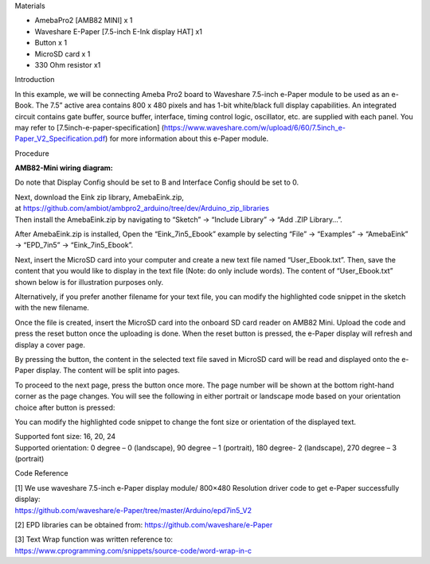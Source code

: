 Materials

-  AmebaPro2 [AMB82 MINI] x 1

-  Waveshare E-Paper [7.5-inch E-Ink display HAT] x1

-  Button x 1

-  MicroSD card x 1

-  330 Ohm resistor x1

Introduction

In this example, we will be connecting Ameba Pro2 board to Waveshare
7.5-inch e-Paper module to be used as an e-Book. The 7.5” active area
contains 800 x 480 pixels and has 1-bit white/black full display
capabilities. An integrated circuit contains gate buffer, source buffer,
interface, timing control logic, oscillator, etc. are supplied with each
panel. You may refer to [7.5inch-e-paper-specification]
(https://www.waveshare.com/w/upload/6/60/7.5inch_e-Paper_V2_Specification.pdf)
for more information about this e-Paper module.

Procedure

**AMB82-Mini wiring diagram:**

Do note that Display Config should be set to B and Interface Config
should be set to 0.

|image1|

|image2|

| Next, download the Eink zip library, AmebaEink.zip,
  at https://github.com/ambiot/ambpro2_arduino/tree/dev/Arduino_zip_libraries
| Then install the AmebaEink.zip by navigating to “Sketch” -> “Include
  Library” -> “Add .ZIP Library…”.

After AmebaEink.zip is installed, Open the “Eink_7in5_Ebook” example by
selecting “File” -> “Examples” -> “AmebaEink” -> “EPD_7in5” ->
“Eink_7in5_Ebook”.

|image3|

Next, insert the MicroSD card into your computer and create a new text
file named “User_Ebook.txt”. Then, save the content that you would like
to display in the text file (Note: do only include words). The content
of “User_Ebook.txt” shown below is for illustration purposes only.

|image4|

|image5|

Alternatively, if you prefer another filename for your text file, you
can modify the highlighted code snippet in the sketch with the new
filename.

|image6|

Once the file is created, insert the MicroSD card into the onboard SD
card reader on AMB82 Mini. Upload the code and press the reset button
once the uploading is done. When the reset button is pressed, the
e-Paper display will refresh and display a cover page.

|image7|

By pressing the button, the content in the selected text file saved in
MicroSD card will be read and displayed onto the e-Paper display. The
content will be split into pages.

To proceed to the next page, press the button once more. The page number
will be shown at the bottom right-hand corner as the page changes. You
will see the following in either portrait or landscape mode based on
your orientation choice after button is pressed:

|image8| |image9|

You can modify the highlighted code snippet to change the font size or
orientation of the displayed text.

| Supported font size: 16, 20, 24
| Supported orientation: 0 degree – 0 (landscape), 90 degree – 1
  (portrait), 180 degree- 2 (landscape), 270 degree – 3 (portrait)

|image10|

Code Reference

| [1] We use waveshare 7.5-inch e-Paper display module/ 800×480
  Resolution driver code to get e-Paper successfully display:
| https://github.com/waveshare/e-Paper/tree/master/Arduino/epd7in5_V2

[2] EPD libraries can be obtained from:
https://github.com/waveshare/e-Paper

| [3] Text Wrap function was written reference to:
| https://www.cprogramming.com/snippets/source-code/word-wrap-in-c

.. |image1| image:: ../../_static/Example_Guides/E-Paper_-_7.5-inch_e-Book_with_MicroSD_card/E-Paper_-_7.5-inch_e-Book_with_MicroSD_card_images/image01.png
   :width: 3.63575in
   :height: 4.66995in
.. |image2| image:: ../../_static/Example_Guides/E-Paper_-_7.5-inch_e-Book_with_MicroSD_card/E-Paper_-_7.5-inch_e-Book_with_MicroSD_card_images/image02.png
   :width: 6.25347in
   :height: 3.36389in
.. |image3| image:: ../../_static/Example_Guides/E-Paper_-_7.5-inch_e-Book_with_MicroSD_card/E-Paper_-_7.5-inch_e-Book_with_MicroSD_card_images/image03.png
   :width: 3.696in
   :height: 4.00332in
.. |image4| image:: ../../_static/Example_Guides/E-Paper_-_7.5-inch_e-Book_with_MicroSD_card/E-Paper_-_7.5-inch_e-Book_with_MicroSD_card_images/image04.png
   :width: 4.09722in
   :height: 1.06292in
.. |image5| image:: ../../_static/Example_Guides/E-Paper_-_7.5-inch_e-Book_with_MicroSD_card/E-Paper_-_7.5-inch_e-Book_with_MicroSD_card_images/image05.png
   :width: 4.32639in
   :height: 0.92571in
.. |image6| image:: ../../_static/Example_Guides/E-Paper_-_7.5-inch_e-Book_with_MicroSD_card/E-Paper_-_7.5-inch_e-Book_with_MicroSD_card_images/image06.png
   :width: 4.11435in
   :height: 4.456in
.. |image7| image:: ../../_static/Example_Guides/E-Paper_-_7.5-inch_e-Book_with_MicroSD_card/E-Paper_-_7.5-inch_e-Book_with_MicroSD_card_images/image7.jpeg
   :width: 2.6495in
   :height: 3.536in
.. |image8| image:: ../../_static/Example_Guides/E-Paper_-_7.5-inch_e-Book_with_MicroSD_card/E-Paper_-_7.5-inch_e-Book_with_MicroSD_card_images/image8.jpeg
   :width: 2.64931in
   :height: 3.53574in
.. |image9| image:: ../../_static/Example_Guides/E-Paper_-_7.5-inch_e-Book_with_MicroSD_card/E-Paper_-_7.5-inch_e-Book_with_MicroSD_card_images/image9.jpeg
   :width: 3.368in
   :height: 2.7056in
.. |image10| image:: ../../_static/Example_Guides/E-Paper_-_7.5-inch_e-Book_with_MicroSD_card/E-Paper_-_7.5-inch_e-Book_with_MicroSD_card_images/image10.png
   :width: 4.12913in
   :height: 4.472in
